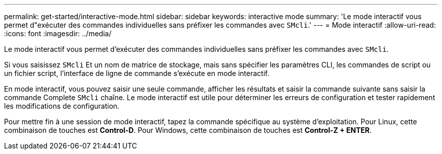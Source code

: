 ---
permalink: get-started/interactive-mode.html 
sidebar: sidebar 
keywords: interactive mode 
summary: 'Le mode interactif vous permet d"exécuter des commandes individuelles sans préfixer les commandes avec `SMcli`.' 
---
= Mode interactif
:allow-uri-read: 
:icons: font
:imagesdir: ../media/


[role="lead"]
Le mode interactif vous permet d'exécuter des commandes individuelles sans préfixer les commandes avec `SMcli`.

Si vous saisissez `SMcli` Et un nom de matrice de stockage, mais sans spécifier les paramètres CLI, les commandes de script ou un fichier script, l'interface de ligne de commande s'exécute en mode interactif.

En mode interactif, vous pouvez saisir une seule commande, afficher les résultats et saisir la commande suivante sans saisir la commande Complete `SMcli` chaîne. Le mode interactif est utile pour déterminer les erreurs de configuration et tester rapidement les modifications de configuration.

Pour mettre fin à une session de mode interactif, tapez la commande spécifique au système d'exploitation. Pour Linux, cette combinaison de touches est *Control-D*. Pour Windows, cette combinaison de touches est *Control-Z + ENTER*.

